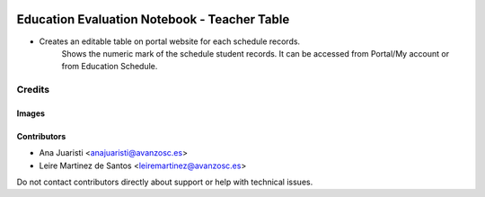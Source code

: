 .. image:: https://img.shields.io/badge/licence-AGPL--3-blue.svg
   :target: https://www.gnu.org/licenses/agpl-3.0-standalone.html
   :alt: License: AGPL-3

=============================================
Education Evaluation Notebook - Teacher Table
=============================================

* Creates an editable table on portal website for each schedule records.
    Shows the numeric mark of the schedule student records. It can
    be accessed from Portal/My account or from Education Schedule.

Credits
=======

Images
------

Contributors
------------

* Ana Juaristi <anajuaristi@avanzosc.es>
* Leire Martinez de Santos <leiremartinez@avanzosc.es>


Do not contact contributors directly about support or help with technical issues.
